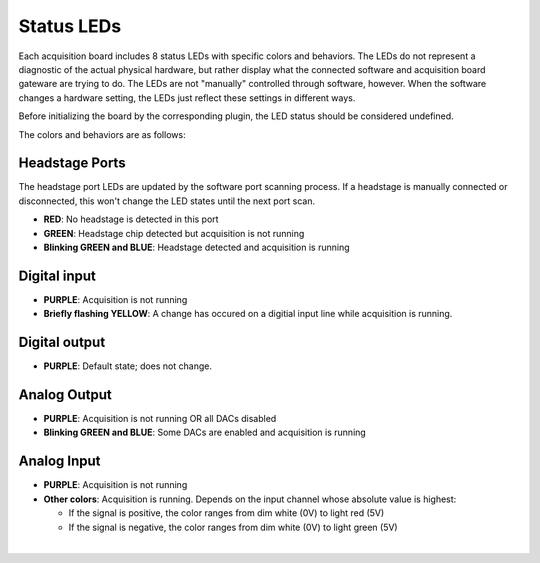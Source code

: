 .. _statusleds:
.. role:: raw-html-m2r(raw)
   :format: html

***********************************
Status LEDs
***********************************

Each acquisition board includes 8 status LEDs with specific colors and behaviors. The LEDs do not represent a diagnostic of the actual physical hardware, but rather display what the connected software and acquisition board gateware are trying to do. The LEDs are not "manually" controlled through software, however. When the software changes a hardware setting, the LEDs just reflect these settings in different ways.

Before initializing the board by the corresponding plugin, the LED status should be considered undefined.

The colors and behaviors are as follows:

Headstage Ports
-----------------------------------

The headstage port LEDs are updated by the software port scanning process. If a headstage is manually connected or disconnected, this won't change the LED states until the next port scan.

- **RED**: No headstage is detected in this port
- **GREEN**: Headstage chip detected but acquisition is not running
- **Blinking GREEN and BLUE**: Headstage detected and acquisition is running

Digital input
-----------------------------------
- **PURPLE**: Acquisition is not running
- **Briefly flashing YELLOW**: A change has occured on a digitial input line while acquisition is running.

Digital output
-----------------------------------
- **PURPLE**: Default state; does not change.

Analog Output
-----------------------------------
- **PURPLE**: Acquisition is not running OR all DACs disabled
- **Blinking GREEN and BLUE**: Some DACs are enabled and acquisition is running

Analog Input
-----------------------------------
- **PURPLE**: Acquisition is not running
- **Other colors**: Acquisition is running. Depends on the input channel whose absolute value is highest:

  - If the signal is positive, the color ranges from dim white (0V) to light red (5V)
  - If the signal is negative, the color ranges from dim white (0V) to light green (5V)

|
